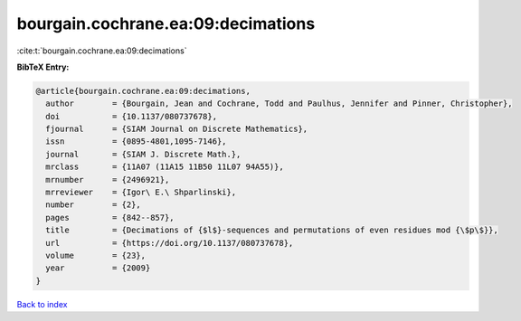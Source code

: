 bourgain.cochrane.ea:09:decimations
===================================

:cite:t:`bourgain.cochrane.ea:09:decimations`

**BibTeX Entry:**

.. code-block:: bibtex

   @article{bourgain.cochrane.ea:09:decimations,
     author        = {Bourgain, Jean and Cochrane, Todd and Paulhus, Jennifer and Pinner, Christopher},
     doi           = {10.1137/080737678},
     fjournal      = {SIAM Journal on Discrete Mathematics},
     issn          = {0895-4801,1095-7146},
     journal       = {SIAM J. Discrete Math.},
     mrclass       = {11A07 (11A15 11B50 11L07 94A55)},
     mrnumber      = {2496921},
     mrreviewer    = {Igor\ E.\ Shparlinski},
     number        = {2},
     pages         = {842--857},
     title         = {Decimations of {$l$}-sequences and permutations of even residues mod {\$p\$}},
     url           = {https://doi.org/10.1137/080737678},
     volume        = {23},
     year          = {2009}
   }

`Back to index <../By-Cite-Keys.html>`_
